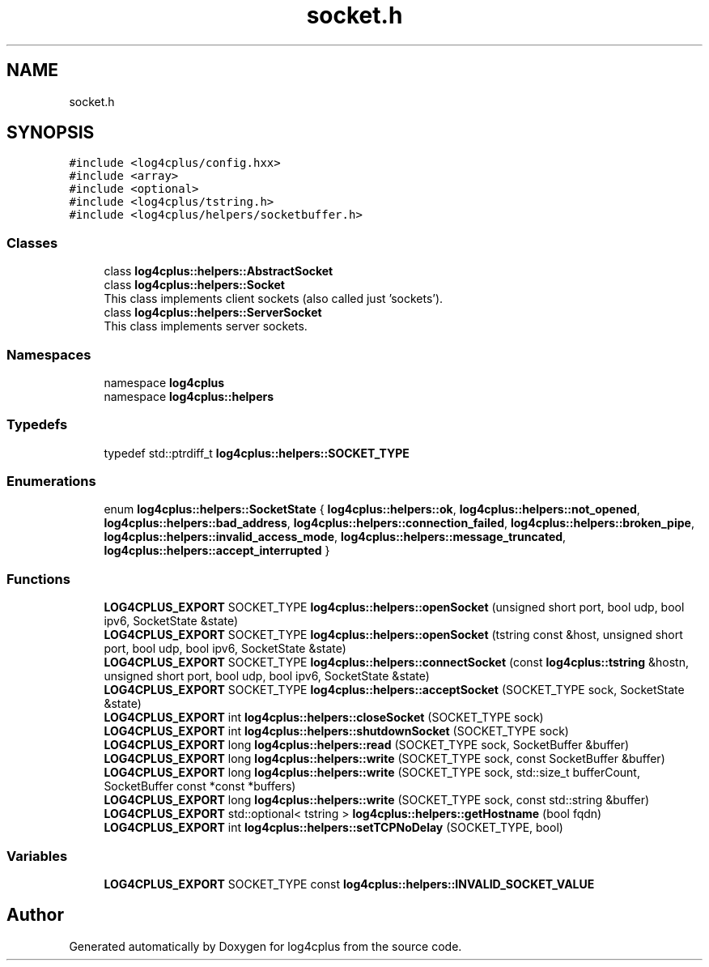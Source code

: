 .TH "socket.h" 3 "Fri Sep 20 2024" "Version 3.0.0" "log4cplus" \" -*- nroff -*-
.ad l
.nh
.SH NAME
socket.h
.SH SYNOPSIS
.br
.PP
\fC#include <log4cplus/config\&.hxx>\fP
.br
\fC#include <array>\fP
.br
\fC#include <optional>\fP
.br
\fC#include <log4cplus/tstring\&.h>\fP
.br
\fC#include <log4cplus/helpers/socketbuffer\&.h>\fP
.br

.SS "Classes"

.in +1c
.ti -1c
.RI "class \fBlog4cplus::helpers::AbstractSocket\fP"
.br
.ti -1c
.RI "class \fBlog4cplus::helpers::Socket\fP"
.br
.RI "This class implements client sockets (also called just 'sockets')\&. "
.ti -1c
.RI "class \fBlog4cplus::helpers::ServerSocket\fP"
.br
.RI "This class implements server sockets\&. "
.in -1c
.SS "Namespaces"

.in +1c
.ti -1c
.RI "namespace \fBlog4cplus\fP"
.br
.ti -1c
.RI "namespace \fBlog4cplus::helpers\fP"
.br
.in -1c
.SS "Typedefs"

.in +1c
.ti -1c
.RI "typedef std::ptrdiff_t \fBlog4cplus::helpers::SOCKET_TYPE\fP"
.br
.in -1c
.SS "Enumerations"

.in +1c
.ti -1c
.RI "enum \fBlog4cplus::helpers::SocketState\fP { \fBlog4cplus::helpers::ok\fP, \fBlog4cplus::helpers::not_opened\fP, \fBlog4cplus::helpers::bad_address\fP, \fBlog4cplus::helpers::connection_failed\fP, \fBlog4cplus::helpers::broken_pipe\fP, \fBlog4cplus::helpers::invalid_access_mode\fP, \fBlog4cplus::helpers::message_truncated\fP, \fBlog4cplus::helpers::accept_interrupted\fP }"
.br
.in -1c
.SS "Functions"

.in +1c
.ti -1c
.RI "\fBLOG4CPLUS_EXPORT\fP SOCKET_TYPE \fBlog4cplus::helpers::openSocket\fP (unsigned short port, bool udp, bool ipv6, SocketState &state)"
.br
.ti -1c
.RI "\fBLOG4CPLUS_EXPORT\fP SOCKET_TYPE \fBlog4cplus::helpers::openSocket\fP (tstring const &host, unsigned short port, bool udp, bool ipv6, SocketState &state)"
.br
.ti -1c
.RI "\fBLOG4CPLUS_EXPORT\fP SOCKET_TYPE \fBlog4cplus::helpers::connectSocket\fP (const \fBlog4cplus::tstring\fP &hostn, unsigned short port, bool udp, bool ipv6, SocketState &state)"
.br
.ti -1c
.RI "\fBLOG4CPLUS_EXPORT\fP SOCKET_TYPE \fBlog4cplus::helpers::acceptSocket\fP (SOCKET_TYPE sock, SocketState &state)"
.br
.ti -1c
.RI "\fBLOG4CPLUS_EXPORT\fP int \fBlog4cplus::helpers::closeSocket\fP (SOCKET_TYPE sock)"
.br
.ti -1c
.RI "\fBLOG4CPLUS_EXPORT\fP int \fBlog4cplus::helpers::shutdownSocket\fP (SOCKET_TYPE sock)"
.br
.ti -1c
.RI "\fBLOG4CPLUS_EXPORT\fP long \fBlog4cplus::helpers::read\fP (SOCKET_TYPE sock, SocketBuffer &buffer)"
.br
.ti -1c
.RI "\fBLOG4CPLUS_EXPORT\fP long \fBlog4cplus::helpers::write\fP (SOCKET_TYPE sock, const SocketBuffer &buffer)"
.br
.ti -1c
.RI "\fBLOG4CPLUS_EXPORT\fP long \fBlog4cplus::helpers::write\fP (SOCKET_TYPE sock, std::size_t bufferCount, SocketBuffer const *const *buffers)"
.br
.ti -1c
.RI "\fBLOG4CPLUS_EXPORT\fP long \fBlog4cplus::helpers::write\fP (SOCKET_TYPE sock, const std::string &buffer)"
.br
.ti -1c
.RI "\fBLOG4CPLUS_EXPORT\fP std::optional< tstring > \fBlog4cplus::helpers::getHostname\fP (bool fqdn)"
.br
.ti -1c
.RI "\fBLOG4CPLUS_EXPORT\fP int \fBlog4cplus::helpers::setTCPNoDelay\fP (SOCKET_TYPE, bool)"
.br
.in -1c
.SS "Variables"

.in +1c
.ti -1c
.RI "\fBLOG4CPLUS_EXPORT\fP SOCKET_TYPE const \fBlog4cplus::helpers::INVALID_SOCKET_VALUE\fP"
.br
.in -1c
.SH "Author"
.PP 
Generated automatically by Doxygen for log4cplus from the source code\&.

